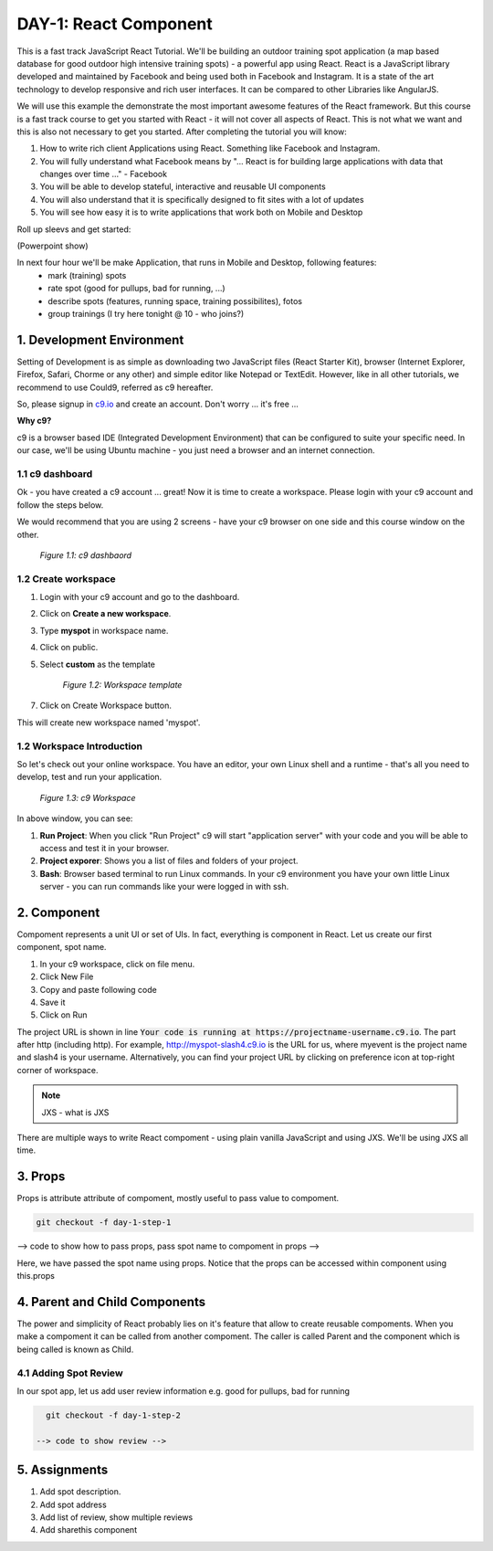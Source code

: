 **********************
DAY-1: React Component
**********************

This is a fast track JavaScript React Tutorial. We'll be building an outdoor training spot application (a map based database for good outdoor high intensive training spots) - a powerful app using React. React is a JavaScript library developed and maintained by Facebook and being used both in Facebook and Instagram. It is a state of the art technology to develop responsive and rich user interfaces. It can be compared to other Libraries like AngularJS.

We will use this example the demonstrate the most important awesome features of the React framework. But this course is a fast track course to get you started with React - it will not cover all aspects of React. This is not what we want and this is also not necessary to get you started. After completing the tutorial you will know:

1. How to write rich client Applications using React. Something like Facebook and Instagram.
2. You will fully understand what Facebook means by "... React is for building large applications with data that changes over time ..." - Facebook
3. You will be able to develop stateful, interactive and reusable UI components
4. You will also understand that it is specifically designed to fit sites with a lot of updates
5. You will see how easy it is to write applications that work both on Mobile and Desktop

Roll up sleevs and get started:

(Powerpoint show)

In next four hour we'll be make Application, that runs in Mobile and Desktop, following features:
 - mark (training) spots
 - rate spot (good for pullups, bad for running, ...)
 - describe spots (features, running space, training possibilites), fotos
 - group trainings (I try here tonight @ 10 - who joins?)

1. Development Environment
##########################

Setting of Development is as simple as downloading two JavaScript files (React Starter Kit), browser (Internet Explorer, Firefox, Safari, Chorme or any other) and simple editor like Notepad or TextEdit. However, like in all other tutorials, we recommend to use Could9, referred as c9 hereafter.

So, please signup in `c9.io <https://c9.io>`_ and create an account. Don't worry ... it's free ...

**Why c9?**

c9 is a browser based IDE (Integrated Development Environment) that can be configured to suite your specific need. In our case, we'll be using Ubuntu machine - you just need a browser and an internet connection. 

1.1 c9 dashboard
================

Ok - you have created a c9 account ... great! Now it is time to create a workspace. 
Please login with your c9 account and follow the steps below.

We would recommend that you are using 2 screens - have your c9 browser on one side and this course window on the other.

.. figure:: images/c9-dashboard.png

   *Figure 1.1: c9 dashbaord*

1.2 Create workspace
====================

1. Login with your c9 account and go to the dashboard.
2. Click on **Create a new workspace**.
3. Type **myspot** in workspace name.
4. Click on public.
5. Select **custom** as the template

   .. figure:: images/c9-project-template.png

       *Figure 1.2: Workspace template*

7. Click on Create Workspace button.

This will create new workspace named 'myspot'.


1.2 Workspace Introduction
==========================

So let's check out your online workspace. You have an editor, your own Linux shell and a runtime - that's all you need to develop, test and run your application.

.. figure:: images/c9-workspace.png

   *Figure 1.3: c9 Workspace*

In above window, you can see:

1. **Run Project**: When you click "Run Project" c9 will start "application server" with your code and you will be able to access and test it in your browser.
2. **Project exporer**: Shows you a list of files and folders of your project.
3. **Bash**: Browser based terminal to run Linux commands. In your c9 environment you have your own little Linux server - you can run commands like your were logged in with ssh.

2. Component
############

Compoment represents a unit UI or set of UIs. In fact, everything is component in React. Let us create our first component, spot name.

1. In your c9 workspace, click on file menu.
2. Click New File
3. Copy and paste following code

   .. code-block:: html
      :linenos:

       <!DOCTYPE html>
        <html>
          <head>
            <meta charset="UTF-8" />
            <title>I created an Event Website using React. Learn #React in 4 hours on http://slash4.de</title>
            <script src="https://cdnjs.cloudflare.com/ajax/libs/react/0.13.3/react.js"></script>
            <script src="https://cdnjs.cloudflare.com/ajax/libs/react/0.13.3/JSXTransformer.js"></script>
          </head>
          <body>
            <div id="content"></div>
            <script type="text/jsx">
               var SpotName = React.createClass({
                  render: function() {
                    return (
                      <div className="spotName">XYZ Gym</div>
                    );
                  }
                });
                React.render(
                  <SpotName />,
                  document.getElementById('content')
                );
            </script>
          </body>
        </html>

4. Save it
5. Click on Run

The project URL is shown in line :code:`Your code is running at https://projectname-username.c9.io`. The part after http (including http). For example, http://myspot-slash4.c9.io is the URL for us, where myevent is the project name and slash4 is your username. Alternatively, you can find your project URL by clicking on preference icon at top-right corner of workspace.


.. note::
    JXS - what is JXS

There are multiple ways to write React compoment - using plain vanilla JavaScript and using JXS. We'll be using JXS all time.

3. Props
########

Props is attribute attribute of compoment, mostly useful to pass value to compoment. 

.. code:: bash

   git checkout -f day-1-step-1

--> code to show how to pass props, pass spot name to compoment in props -->

Here, we have passed the spot name using props. Notice that the props can be accessed within component using this.props

4. Parent and Child Components
##############################

The power and simplicity of React probably lies on it's feature that allow to create reusable compoments. When you make a compoment it can be called from another compoment. The caller is called Parent and the component which is being called is known as Child.

4.1 Adding Spot Review
======================

In our spot app, let us add user review information e.g. good for pullups, bad for running

.. code:: bash

   git checkout -f day-1-step-2

 --> code to show review -->

5. Assignments
##############

1. Add spot description.
2. Add spot address
3. Add list of review, show multiple reviews
4. Add sharethis component
